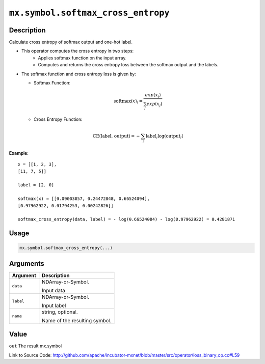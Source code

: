 

``mx.symbol.softmax_cross_entropy``
======================================================================

Description
----------------------

Calculate cross entropy of softmax output and one-hot label.

- This operator computes the cross entropy in two steps:
	- Applies softmax function on the input array.
	- Computes and returns the cross entropy loss between the softmax output and the labels.

- The softmax function and cross entropy loss is given by:

  - Softmax Function:

  .. math:: \text{softmax}(x)_i = \frac{exp(x_i)}{\sum_j exp(x_j)}

  - Cross Entropy Function:

  .. math:: \text{CE(label, output)} = - \sum_i \text{label}_i \log(\text{output}_i)

	
**Example**::

	 
	 x = [[1, 2, 3],
	 [11, 7, 5]]
	 
	 label = [2, 0]
	 
	 softmax(x) = [[0.09003057, 0.24472848, 0.66524094],
	 [0.97962922, 0.01794253, 0.00242826]]
	 
	 softmax_cross_entropy(data, label) = - log(0.66524084) - log(0.97962922) = 0.4281871
	 
	 
	 

Usage
----------

.. code:: r

	mx.symbol.softmax_cross_entropy(...)

Arguments
------------------

+----------------------------------------+------------------------------------------------------------+
| Argument                               | Description                                                |
+========================================+============================================================+
| ``data``                               | NDArray-or-Symbol.                                         |
|                                        |                                                            |
|                                        | Input data                                                 |
+----------------------------------------+------------------------------------------------------------+
| ``label``                              | NDArray-or-Symbol.                                         |
|                                        |                                                            |
|                                        | Input label                                                |
+----------------------------------------+------------------------------------------------------------+
| ``name``                               | string, optional.                                          |
|                                        |                                                            |
|                                        | Name of the resulting symbol.                              |
+----------------------------------------+------------------------------------------------------------+

Value
----------

``out`` The result mx.symbol


Link to Source Code: http://github.com/apache/incubator-mxnet/blob/master/src/operator/loss_binary_op.cc#L59

